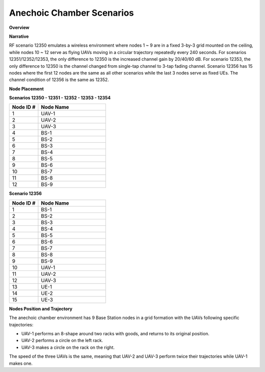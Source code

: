 Anechoic Chamber Scenarios
=======================

**Overview**

.. list-table::
   :widths: 30 70
   :header-rows: 0

   * - Version
     - Formal
   * - RF ID
     - 12350, 12351, 12352, 12353, 12354, 12356
   * - RF Description
     - 12350 (original, single tap channel with 20dB boost + gain, 12 nodes)
     - 12351 (12350 + 20dB)
     - 12352 (12350 +40dB)
     - 12353 (12350 +60dB)
     - 12354 (12351, changing single tap channel to 3-tap fading channel)
     - 12356 (12352, with 3 more nodes)
   * - Noise power BW (MHz)
     - 20
   * - Usable BW for transmissions (MHz)
     - 80
   * - Center Frequency
     - 1.0 GHz
   * - Number of Nodes
     - 12 (15 for 12356)
   * - Duration
     - Node 10 ~ 12 moving repeatedly every 240 seconds

**Narrative**

RF scenario 12350 emulates a wireless environment where nodes 1 ~ 9 are in a fixed 3-by-3 grid mounted on the ceiling, while nodes 10 ~ 12 serve as flying UAVs moving in a circular trajectory repeatedly every 240 seconds. For scenarios 12351/12352/12353, the only difference to 12350 is the increased channel gain by 20/40/60 dB. For scenario 12353, the only difference to 12350 is the channel changed from single-tap channel to 3-tap fading channel. Scenario 12356 has 15 nodes where the first 12 nodes are the same as all other scenarios while the last 3 nodes serve as fixed UEs. The channel condition of 12356 is the same as 12352.

**Node Placement**

**Scenarios 12350 - 12351 - 12352 - 12353 - 12354**

.. list-table::
   :widths: 30 70
   :header-rows: 1

   * - Node ID #
     - Node Name
   * - 1
     - UAV-1
   * - 2
     - UAV-2
   * - 3
     - UAV-3
   * - 4
     - BS-1
   * - 5
     - BS-2
   * - 6
     - BS-3
   * - 7
     - BS-4
   * - 8
     - BS-5
   * - 9
     - BS-6
   * - 10
     - BS-7
   * - 11
     - BS-8
   * - 12
     - BS-9

**Scenario 12356**

.. list-table::
   :widths: 30 70
   :header-rows: 1

   * - Node ID #
     - Node Name
   * - 1
     - BS-1
   * - 2
     - BS-2
   * - 3
     - BS-3
   * - 4
     - BS-4
   * - 5
     - BS-5
   * - 6
     - BS-6
   * - 7
     - BS-7
   * - 8
     - BS-8
   * - 9
     - BS-9
   * - 10
     - UAV-1
   * - 11
     - UAV-2
   * - 12
     - UAV-3
   * - 13
     - UE-1
   * - 14
     - UE-2
   * - 15
     - UE-3

**Nodes Position and Trajectory**

The anechoic chamber environment has 9 Base Station nodes in a grid formation with the UAVs following specific trajectories:

- UAV-1 performs an 8-shape around two racks with goods, and returns to its original position.
- UAV-2 performs a circle on the left rack.
- UAV-3 makes a circle on the rack on the right.

The speed of the three UAVs is the same, meaning that UAV-2 and UAV-3 perform twice their trajectories while UAV-1 makes one.
